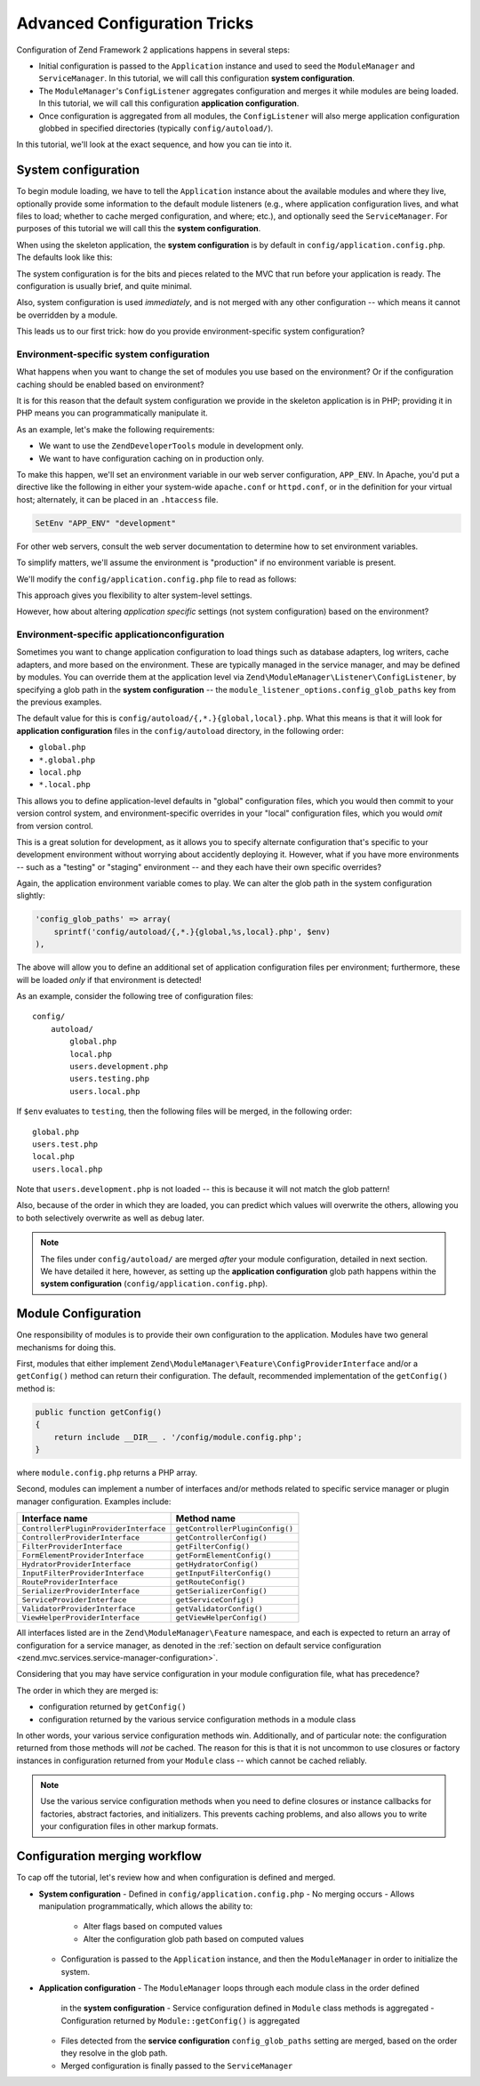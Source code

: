 .. _tutorials.config.advanced:

Advanced Configuration Tricks
=============================

Configuration of Zend Framework 2 applications happens in several steps:

- Initial configuration is passed to the ``Application`` instance and used to
  seed the ``ModuleManager`` and ``ServiceManager``. In this tutorial, we will
  call this configuration **system configuration**.
- The ``ModuleManager``'s ``ConfigListener`` aggregates configuration and merges
  it while modules are being loaded. In this tutorial, we will call this
  configuration **application configuration**.
- Once configuration is aggregated from all modules, the ``ConfigListener`` will
  also merge application configuration globbed in specified directories
  (typically ``config/autoload/``).

In this tutorial, we'll look at the exact sequence, and how you can tie into it.

.. _tutorials.config.advanced.system-configuration:

System configuration
--------------------

To begin module loading, we have to tell the ``Application`` instance about the
available modules and where they live, optionally provide some information to
the default module listeners (e.g., where application configuration lives, and
what files to load; whether to cache merged configuration, and where; etc.), and
optionally seed the ``ServiceManager``. For purposes of this tutorial we will
call this the **system configuration**.

When using the skeleton application, the **system configuration** is by default
in ``config/application.config.php``. The defaults look like this:

.. code-block:: php
    :linenos:

    <?php
    return array(
        // This should be an array of module namespaces used in the application.
        'modules' => array(
            'Application',
        ),
    
        // These are various options for the listeners attached to the ModuleManager
        'module_listener_options' => array(
            // This should be an array of paths in which modules reside.
            // If a string key is provided, the listener will consider that a module
            // namespace, the value of that key the specific path to that module's
            // Module class.
            'module_paths' => array(
                './module',
                './vendor',
            ),
    
            // An array of paths from which to glob configuration files after
            // modules are loaded. These effectively overide configuration
            // provided by modules themselves. Paths may use GLOB_BRACE notation.
            'config_glob_paths' => array(
                'config/autoload/{,*.}{global,local}.php',
            ),
    
            // Whether or not to enable a configuration cache.
            // If enabled, the merged configuration will be cached and used in
            // subsequent requests.
            //'config_cache_enabled' => $booleanValue,
    
            // The key used to create the configuration cache file name.
            //'config_cache_key' => $stringKey,
    
            // Whether or not to enable a module class map cache.
            // If enabled, creates a module class map cache which will be used
            // by in future requests, to reduce the autoloading process.
            //'module_map_cache_enabled' => $booleanValue,
    
            // The key used to create the class map cache file name.
            //'module_map_cache_key' => $stringKey,
    
            // The path in which to cache merged configuration.
            //'cache_dir' => $stringPath,
    
            // Whether or not to enable modules dependency checking.
            // Enabled by default, prevents usage of modules that depend on other modules
            // that weren't loaded.
            // 'check_dependencies' => true,
        ),
    
        // Used to create an own service manager. May contain one or more child arrays.
        //'service_listener_options' => array(
        //     array(
        //         'service_manager' => $stringServiceManagerName,
        //         'config_key'      => $stringConfigKey,
        //         'interface'       => $stringOptionalInterface,
        //         'method'          => $stringRequiredMethodName,
        //     ),
        // )
    
       // Initial configuration with which to seed the ServiceManager.
       // Should be compatible with Zend\ServiceManager\Config.
       // 'service_manager' => array(),
    );

The system configuration is for the bits and pieces related to the MVC that run
before your application is ready. The configuration is usually brief, and quite
minimal.

Also, system configuration is used *immediately*, and is not merged with any
other configuration -- which means it cannot be overridden by a module.

This leads us to our first trick: how do you provide environment-specific
system configuration?

.. _tutorials.config.advanced.system-configuration.environment-specific:

Environment-specific system configuration
^^^^^^^^^^^^^^^^^^^^^^^^^^^^^^^^^^^^^^^^^

What happens when you want to change the set of modules you use based on the
environment? Or if the configuration caching should be enabled based on
environment?

It is for this reason that the default system configuration we provide in the
skeleton application is in PHP; providing it in PHP means you can
programmatically manipulate it.

As an example, let's make the following requirements:

- We want to use the ``ZendDeveloperTools`` module in development only.
- We want to have configuration caching on in production only.

To make this happen, we'll set an environment variable in our web server
configuration, ``APP_ENV``. In Apache, you'd put a directive like the following
in either your system-wide ``apache.conf`` or ``httpd.conf``, or in the
definition for your virtual host; alternately, it can be placed in an
``.htaccess`` file.

.. code-block:: apache

    SetEnv "APP_ENV" "development"

For other web servers, consult the web server documentation to determine how to
set environment variables.

To simplify matters, we'll assume the environment is "production" if no
environment variable is present.

We'll modify the ``config/application.config.php`` file to read as follows:

.. code-block:: php
    :linenos:

    <?php
    $env = getenv('APP_ENV') ?: 'production';

    // Use the $env value to determine which modules to load
    $modules = array(
        'Application',
    );
    if ($env == 'development') {
        $modules[] = 'ZendDeveloperTools',
    }

    return array(
        'modules' => $modules,
    
        'module_listener_options' => array(
            'module_paths' => array(
                './module',
                './vendor',
            ),
    
            'config_glob_paths' => array(
                'config/autoload/{,*.}{global,local}.php',
            ),
    
            // Use the $env value to determine the state of the flag
            'config_cache_enabled' => ($env == 'production'),

            'config_cache_key' => 'app_config',
    
            // Use the $env value to determine the state of the flag
            'module_map_cache_enabled' => ($env == 'production'),
    
            'module_map_cache_key' => 'module_map',
    
            'cache_dir' => 'data/config/',
    
            // Use the $env value to determine the state of the flag
            'check_dependencies' => ($env != 'production),
        ),
    );

This approach gives you flexibility to alter system-level settings.

However, how about altering *application* *specific* settings (not system
configuration) based on the environment?

.. _tutorials.config.advanced.system-configuration.environment-specific-application:

Environment-specific applicationconfiguration
^^^^^^^^^^^^^^^^^^^^^^^^^^^^^^^^^^^^^^^^^^^^^

Sometimes you want to change application configuration to load things such as
database adapters, log writers, cache adapters, and more based on the
environment. These are typically managed in the service manager, and may be
defined by modules. You can override them at the application level via
``Zend\ModuleManager\Listener\ConfigListener``, by specifying a glob path in the
**system configuration** -- the ``module_listener_options.config_glob_paths``
key from the previous examples.

The default value for this is ``config/autoload/{,*.}{global,local}.php``. What
this means is that it will look for **application configuration** files in the
``config/autoload`` directory, in the following order:

- ``global.php``
- ``*.global.php``
- ``local.php``
- ``*.local.php``

This allows you to define application-level defaults in "global" configuration
files, which you would then commit to your version control system, and
environment-specific overrides in your "local" configuration files, which you
would *omit* from version control.

This is a great solution for development, as it allows you to specify alternate
configuration that's specific to your development environment without worrying
about accidently deploying it. However, what if you have more environments --
such as a "testing" or "staging" environment -- and they each have their own
specific overrides?

Again, the application environment variable comes to play. We can alter the glob
path in the system configuration slightly:

.. code-block:: php

    'config_glob_paths' => array(
        sprintf('config/autoload/{,*.}{global,%s,local}.php', $env)
    ),

The above will allow you to define an additional set of application
configuration files per environment; furthermore, these will be loaded *only* if
that environment is detected!

As an example, consider the following tree of configuration files::

    config/
        autoload/
            global.php
            local.php
            users.development.php
            users.testing.php
            users.local.php

If ``$env`` evaluates to ``testing``, then the following files will be merged,
in the following order::

    global.php
    users.test.php
    local.php
    users.local.php

Note that ``users.development.php`` is not loaded -- this is because it will not
match the glob pattern!

Also, because of the order in which they are loaded, you can predict which
values will overwrite the others, allowing you to both selectively overwrite as
well as debug later.

.. note::

    The files under ``config/autoload/`` are merged *after* your module
    configuration, detailed in next section. We have detailed it here, however,
    as setting up the **application configuration** glob path happens within the
    **system configuration** (``config/application.config.php``).

.. _tutorials.config.advanced.module-configuration:

Module Configuration
--------------------

One responsibility of modules is to provide their own configuration to the
application. Modules have two general mechanisms for doing this.

First, modules that either implement
``Zend\ModuleManager\Feature\ConfigProviderInterface`` and/or a ``getConfig()``
method can return their configuration. The default, recommended implementation
of the ``getConfig()`` method is:

.. code-block:: php

    public function getConfig()
    {
        return include __DIR__ . '/config/module.config.php';
    }

where ``module.config.php`` returns a PHP array.

Second, modules can implement a number of interfaces and/or methods related to
specific service manager or plugin manager configuration. Examples include:

+---------------------------------------+---------------------------------+
| Interface name                        | Method name                     |
+=======================================+=================================+
| ``ControllerPluginProviderInterface`` | ``getControllerPluginConfig()`` |
+---------------------------------------+---------------------------------+
| ``ControllerProviderInterface``       | ``getControllerConfig()``       |
+---------------------------------------+---------------------------------+
| ``FilterProviderInterface``           | ``getFilterConfig()``           |
+---------------------------------------+---------------------------------+
| ``FormElementProviderInterface``      | ``getFormElementConfig()``      |
+---------------------------------------+---------------------------------+
| ``HydratorProviderInterface``         | ``getHydratorConfig()``         |
+---------------------------------------+---------------------------------+
| ``InputFilterProviderInterface``      | ``getInputFilterConfig()``      |
+---------------------------------------+---------------------------------+
| ``RouteProviderInterface``            | ``getRouteConfig()``            |
+---------------------------------------+---------------------------------+
| ``SerializerProviderInterface``       | ``getSerializerConfig()``       |
+---------------------------------------+---------------------------------+
| ``ServiceProviderInterface``          | ``getServiceConfig()``          |
+---------------------------------------+---------------------------------+
| ``ValidatorProviderInterface``        | ``getValidatorConfig()``        |
+---------------------------------------+---------------------------------+
| ``ViewHelperProviderInterface``       | ``getViewHelperConfig()``       |
+---------------------------------------+---------------------------------+

All interfaces listed are in the ``Zend\ModuleManager\Feature`` namespace, and
each is expected to return an array of configuration for a service manager, as
denoted in the :ref:`section on default service configuration
<zend.mvc.services.service-manager-configuration>`.

Considering that you may have service configuration in your module configuration
file, what has precedence?

The order in which they are merged is:

- configuration returned by ``getConfig()``
- configuration returned by the various service configuration methods in a
  module class

In other words, your various service configuration methods win. Additionally,
and of particular note: the configuration returned from those methods will *not*
be cached. The reason for this is that it is not uncommon to use closures or
factory instances in configuration returned from your ``Module`` class -- which
cannot be cached reliably.

.. note::

    Use the various service configuration methods when you need to define
    closures or instance callbacks for factories, abstract factories, and
    initializers. This prevents caching problems, and also allows you to write
    your configuration files in other markup formats.

.. _tutorials.config.advanced.workflow:

Configuration merging workflow
------------------------------

To cap off the tutorial, let's review how and when configuration is defined and
merged.

- **System configuration**
  - Defined in ``config/application.config.php``
  - No merging occurs
  - Allows manipulation programmatically, which allows the ability to:
    - Alter flags based on computed values
    - Alter the configuration glob path based on computed values
  - Configuration is passed to the ``Application`` instance, and then the
    ``ModuleManager`` in order to initialize the system.
- **Application configuration**
  - The ``ModuleManager`` loops through each module class in the order defined
    in the **system configuration**
    - Service configuration defined in ``Module`` class methods is aggregated
    - Configuration returned by ``Module::getConfig()`` is aggregated
  - Files detected from the **service configuration** ``config_glob_paths``
    setting are merged, based on the order they resolve in the glob path.
  - Merged configuration is finally passed to the ``ServiceManager``

